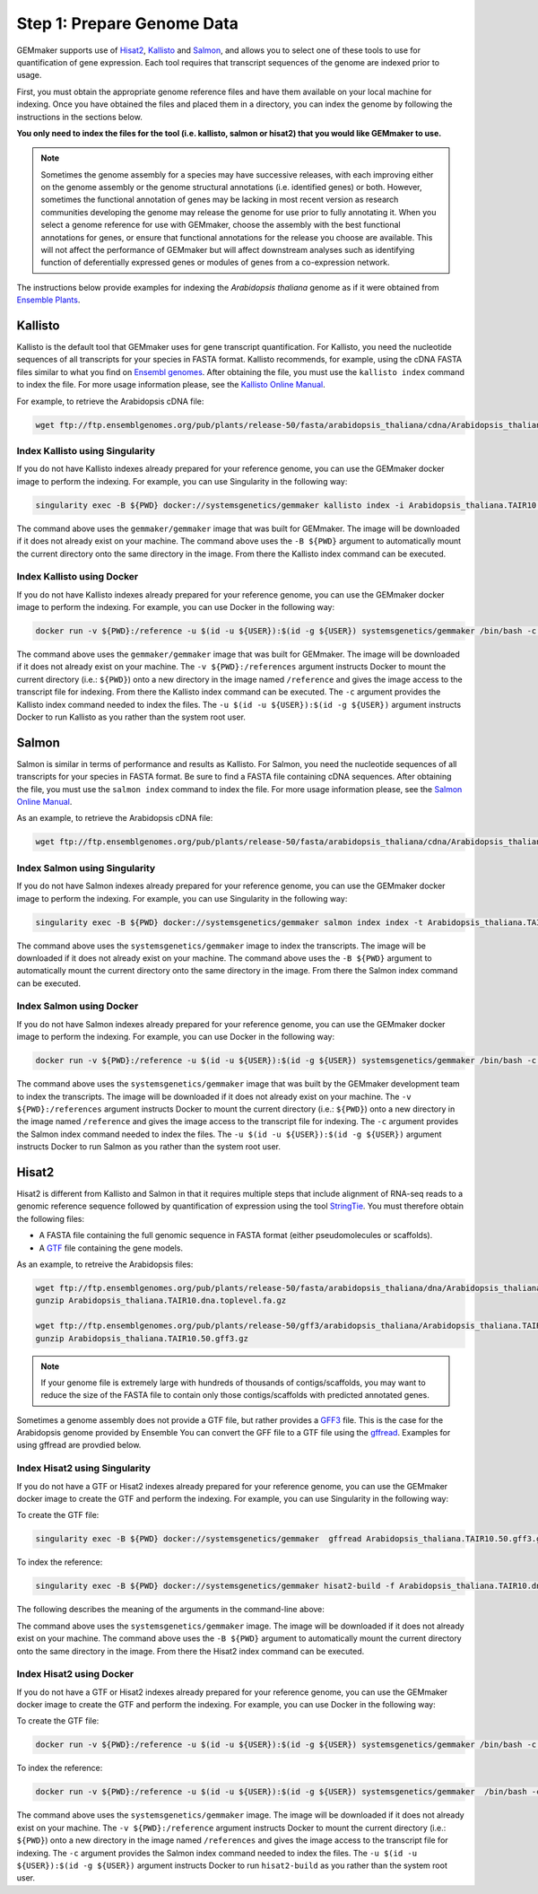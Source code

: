 Step 1: Prepare Genome Data
---------------------------

GEMmaker supports use of `Hisat2 <https://ccb.jhu.edu/software/hisat2/index.shtml>`_, `Kallisto <https://pachterlab.github.io/kallisto/>`_ and `Salmon <https://combine-lab.github.io/salmon/>`_, and allows you to select one of these tools to use for quantification of gene expression.  Each tool requires that transcript sequences of the genome are indexed prior to usage.

First, you must obtain the appropriate genome reference files and have them available on your local machine for indexing. Once you have obtained the files and placed them in a directory, you can index the genome by following the instructions in the sections below.

**You only need to index the files for the tool (i.e. kallisto, salmon or hisat2) that you would like GEMmaker to use.**


.. note::

  Sometimes the genome assembly for a species may have successive releases, with each improving either on the genome assembly or the genome structural annotations (i.e. identified genes) or both.  However, sometimes the functional annotation of genes may be lacking in most recent version as research communities developing the genome may release the genome for use prior to fully annotating it.  When you select a genome reference for use with GEMmaker, choose the assembly with the best functional annotations for genes, or ensure that functional annotations for the release you choose are available.  This will not affect the performance of GEMmaker but will affect downstream analyses such as identifying function of deferentially expressed genes or modules of genes from a co-expression network.

The instructions below provide examples for indexing the *Arabidopsis thaliana* genome as if it were obtained from `Ensemble Plants <http://plants.ensembl.org/>`_.

Kallisto
''''''''
Kallisto is the default tool that GEMmaker uses for gene transcript quantification. For Kallisto, you need the nucleotide sequences of all transcripts for your species in FASTA format.  Kallisto recommends, for example, using the cDNA FASTA files similar to what you find on `Ensembl genomes <http://ensemblgenomes.org/>`__. After obtaining the file, you must use the ``kallisto index`` command to index the file. For more usage information please, see the `Kallisto Online Manual <https://pachterlab.github.io/kallisto/manual>`_.

For example, to retrieve the Arabidopsis cDNA file:

.. code-block:: bash

  wget ftp://ftp.ensemblgenomes.org/pub/plants/release-50/fasta/arabidopsis_thaliana/cdna/Arabidopsis_thaliana.TAIR10.cdna.all.fa.gz


Index Kallisto using Singularity
................................
If you do not have Kallisto indexes already prepared for your reference genome, you can use the GEMmaker docker image to perform the indexing. For example, you can use Singularity in the following way:

.. code-block:: bash

  singularity exec -B ${PWD} docker://systemsgenetics/gemmaker kallisto index -i Arabidopsis_thaliana.TAIR10.kallisto.indexed Arabidopsis_thaliana.TAIR10.cdna.all.fa.gz

The command above uses the ``gemmaker/gemmaker`` image that was built for GEMmaker.  The image will be downloaded if it does not already exist on your machine.  The command above uses the ``-B ${PWD}`` argument to automatically mount the current directory onto the same directory in the image. From there the Kallisto index command can be executed.

Index Kallisto using Docker
...........................
If you do not have Kallisto indexes already prepared for your reference genome, you can use the GEMmaker docker image to perform the indexing. For example, you can use Docker in the following way:

.. code-block:: bash

  docker run -v ${PWD}:/reference -u $(id -u ${USER}):$(id -g ${USER}) systemsgenetics/gemmaker /bin/bash -c "cd reference; kallisto index -i Arabidopsis_thaliana.TAIR10.kallisto.indexed Arabidopsis_thaliana.TAIR10.cdna.all.fa.gz"

The command above uses the ``gemmaker/gemmaker`` image that was built for GEMmaker.  The image will be downloaded if it does not already exist on your machine.  The ``-v ${PWD}:/references`` argument instructs Docker to mount the current directory (i.e.: ``${PWD}``) onto a new directory in the image named ``/reference`` and gives the image access to the transcript file for indexing. From there the Kallisto index command can be executed.  The ``-c`` argument provides the Kallisto index command needed to index the files.  The ``-u $(id -u ${USER}):$(id -g ${USER})`` argument instructs Docker to run Kallisto as you rather than the system root user.

Salmon
''''''
Salmon is similar in terms of performance and results as Kallisto. For Salmon, you need the nucleotide sequences of all transcripts for your species in FASTA format.  Be sure to find a FASTA file containing cDNA sequences. After obtaining the file, you must use the ``salmon index`` command to index the file. For more usage information please, see the `Salmon Online Manual <https://salmon.readthedocs.io/en/latest/index.html>`_.

As an example, to retrieve the Arabidopsis cDNA file:

.. code-block:: bash

  wget ftp://ftp.ensemblgenomes.org/pub/plants/release-50/fasta/arabidopsis_thaliana/cdna/Arabidopsis_thaliana.TAIR10.cdna.all.fa.gz


Index Salmon using Singularity
..............................
If you do not have Salmon indexes already prepared for your reference genome, you can use the GEMmaker docker image to perform the indexing. For example, you can use Singularity in the following way:

.. code-block:: bash

   singularity exec -B ${PWD} docker://systemsgenetics/gemmaker salmon index index -t Arabidopsis_thaliana.TAIR10.cdna.all.fa.gz -i Arabidopsis_thaliana.TAIR10.salmon.indexed


The command above uses the ``systemsgenetics/gemmaker`` image to index the transcripts.  The image will be downloaded if it does not already exist on your machine.  The command above uses the ``-B ${PWD}`` argument to automatically mount the current directory onto the same directory in the image. From there the Salmon index command can be executed.

Index Salmon using Docker
.........................
If you do not have Salmon indexes already prepared for your reference genome, you can use the GEMmaker docker image to perform the indexing. For example, you can use Docker in the following way:

.. code-block:: bash

  docker run -v ${PWD}:/reference -u $(id -u ${USER}):$(id -g ${USER}) systemsgenetics/gemmaker /bin/bash -c "cd /reference; salmon index index -t Arabidopsis_thaliana.TAIR10.cdna.all.fa.gz -i Arabidopsis_thaliana.TAIR10.salmon.indexed"

The command above uses the ``systemsgenetics/gemmaker`` image that was built by the GEMmaker development team to index the transcripts.  The image will be downloaded if it does not already exist on your machine.   The ``-v ${PWD}:/references`` argument instructs Docker to mount the current directory (i.e.: ``${PWD}``) onto a new directory in the image named ``/reference`` and gives the image access to the transcript file for indexing.  The ``-c`` argument provides the Salmon index command needed to index the files.  The ``-u $(id -u ${USER}):$(id -g ${USER})`` argument instructs Docker to run Salmon as you rather than the system root user.

Hisat2
''''''
Hisat2 is different from Kallisto and Salmon in that it requires multiple steps that include alignment of RNA-seq reads to a genomic reference sequence followed by quantification of expression using the tool `StringTie <https://ccb.jhu.edu/software/stringtie/>`__. You must therefore obtain the following files:

-  A FASTA file containing the full genomic sequence in FASTA format (either pseudomolecules or scaffolds).
-  A `GTF <https://uswest.ensembl.org/info/website/upload/gff.html>`__ file containing the gene models.

As an example, to retreive the Arabidopsis files:

.. code-block:: bash

  wget ftp://ftp.ensemblgenomes.org/pub/plants/release-50/fasta/arabidopsis_thaliana/dna/Arabidopsis_thaliana.TAIR10.dna.toplevel.fa.gz
  gunzip Arabidopsis_thaliana.TAIR10.dna.toplevel.fa.gz

  wget ftp://ftp.ensemblgenomes.org/pub/plants/release-50/gff3/arabidopsis_thaliana/Arabidopsis_thaliana.TAIR10.50.gff3.gz
  gunzip Arabidopsis_thaliana.TAIR10.50.gff3.gz

.. note::
  If your genome file is extremely large with hundreds of thousands of contigs/scaffolds, you may want to reduce the size of the FASTA file to contain only those contigs/scaffolds with predicted annotated genes.

Sometimes a genome assembly does not provide a GTF file, but rather provides a `GFF3 <https://uswest.ensembl.org/info/website/upload/gff.html>`__ file. This is the case for the Arabidopsis genome provided by Ensemble You can convert the GFF file to a GTF file using the `gffread <https://github.com/gpertea/gffread>`__.  Examples for using gffread are provdied below.


Index Hisat2 using Singularity
..............................
If you do not have a GTF or Hisat2 indexes already prepared for your reference genome, you can use the GEMmaker docker image to create the GTF and perform the indexing. For example, you can use Singularity in the following way:

To create the GTF file:

.. code-block:: bash

  singularity exec -B ${PWD} docker://systemsgenetics/gemmaker  gffread Arabidopsis_thaliana.TAIR10.50.gff3.gz -T -o Arabidopsis_thaliana.TAIR10.gtf

To index the reference:

.. code-block:: bash

   singularity exec -B ${PWD} docker://systemsgenetics/gemmaker hisat2-build -f Arabidopsis_thaliana.TAIR10.dna.toplevel.fa Arabidopsis_thaliana.TAIR10

The following describes the meaning of the arguments in the command-line above:

The command above uses the ``systemsgenetics/gemmaker`` image.  The image will be downloaded if it does not already exist on your machine.  The command above uses the ``-B ${PWD}`` argument to automatically mount the current directory onto the same directory in the image. From there the Hisat2 index command can be executed.

Index Hisat2 using Docker
.........................
If you do not have a GTF or Hisat2 indexes already prepared for your reference genome, you can use the GEMmaker docker image to create the GTF and perform the indexing. For example, you can use Docker in the following way:


To create the GTF file:

.. code-block:: bash

  docker run -v ${PWD}:/reference -u $(id -u ${USER}):$(id -g ${USER}) systemsgenetics/gemmaker /bin/bash -c "cd /reference; gffread Arabidopsis_thaliana.TAIR10.50.gff3 -T -o Arabidopsis_thaliana.TAIR10.gtf"

To index the reference:

.. code-block:: bash

  docker run -v ${PWD}:/reference -u $(id -u ${USER}):$(id -g ${USER}) systemsgenetics/gemmaker  /bin/bash -c "cd /reference; hisat2-build -f Arabidopsis_thaliana.TAIR10.dna.toplevel.fa Arabidopsis_thaliana.TAIR10"

The command above uses the ``systemsgenetics/gemmaker`` image.  The image will be downloaded if it does not already exist on your machine.   The ``-v ${PWD}:/reference`` argument instructs Docker to mount the current directory (i.e.: ``${PWD}``) onto a new directory in the image named ``/references`` and gives the image access to the transcript file for indexing.  The ``-c`` argument provides the Salmon index command needed to index the files.  The ``-u $(id -u ${USER}):$(id -g ${USER})`` argument instructs Docker to run ``hisat2-build`` as you rather than the system root user.
